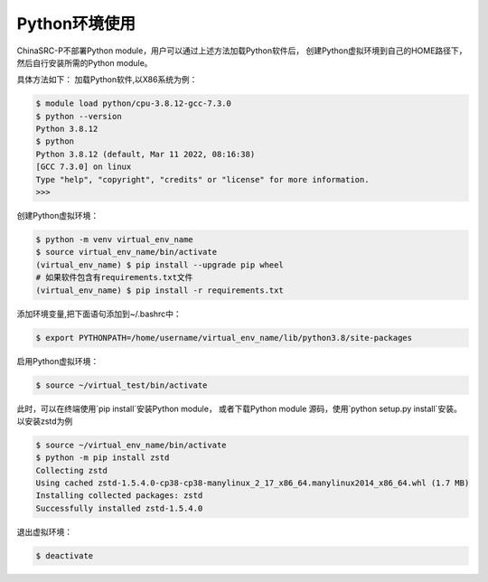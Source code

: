 .. _module-python:

################
Python环境使用
################


ChinaSRC-P不部署Python module，用户可以通过上述方法加载Python软件后，
创建Python虚拟环境到自己的HOME路径下，然后自行安装所需的Python module。

具体方法如下：
加载Python软件,以X86系统为例：

.. code:: bash
    
    $ module load python/cpu-3.8.12-gcc-7.3.0
    $ python --version
    Python 3.8.12
    $ python
    Python 3.8.12 (default, Mar 11 2022, 08:16:38) 
    [GCC 7.3.0] on linux
    Type "help", "copyright", "credits" or "license" for more information.
    >>> 


创建Python虚拟环境：

.. code:: bash

    $ python -m venv virtual_env_name
    $ source virtual_env_name/bin/activate
    (virtual_env_name) $ pip install --upgrade pip wheel 
    # 如果软件包含有requirements.txt文件
    (virtual_env_name) $ pip install -r requirements.txt


添加环境变量,把下面语句添加到~/.bashrc中：

.. code:: bash
    
    $ export PYTHONPATH=/home/username/virtual_env_name/lib/python3.8/site-packages

启用Python虚拟环境：

.. code:: bash

    $ source ~/virtual_test/bin/activate


此时，可以在终端使用`pip install`安装Python module，
或者下载Python module 源码，使用`python setup.py install`安装。
以安装zstd为例

.. code:: bash

    $ source ~/virtual_env_name/bin/activate
    $ python -m pip install zstd
    Collecting zstd
    Using cached zstd-1.5.4.0-cp38-cp38-manylinux_2_17_x86_64.manylinux2014_x86_64.whl (1.7 MB)
    Installing collected packages: zstd
    Successfully installed zstd-1.5.4.0



退出虚拟环境：

.. code:: bash
    
    $ deactivate
